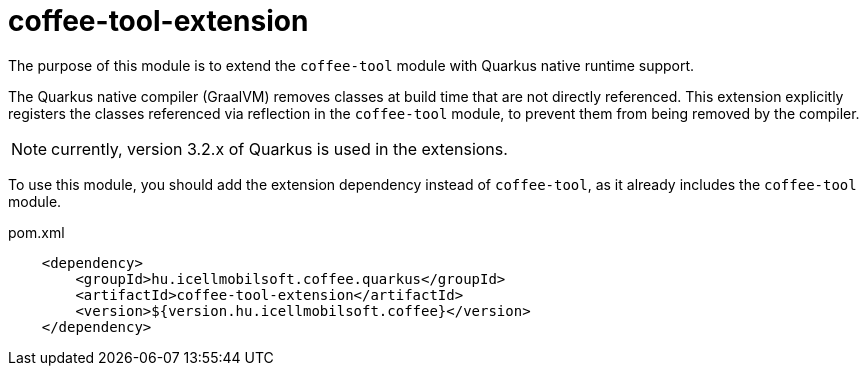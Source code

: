 [#common_coffee-quarkus-extensions-tool]
= coffee-tool-extension

The purpose of this module is to extend the `coffee-tool` module with Quarkus native runtime support.

The Quarkus native compiler (GraalVM) removes classes at build time that are not directly referenced.
This extension explicitly registers the classes referenced via reflection in the `coffee-tool` module, to prevent them from being removed by the compiler.

NOTE: currently, version 3.2.x of Quarkus is used in the extensions.

To use this module, you should add the extension dependency instead of `coffee-tool`, as it already includes the `coffee-tool` module.

.pom.xml
[source,xml]
----
    <dependency>
        <groupId>hu.icellmobilsoft.coffee.quarkus</groupId>
        <artifactId>coffee-tool-extension</artifactId>
        <version>${version.hu.icellmobilsoft.coffee}</version>
    </dependency>
----
